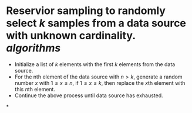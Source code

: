 * Reservior sampling to randomly select \( k \) samples from a data source with unknown cardinality. [[algorithms]]
+ Initialize a list of \( k \) elements with the first \( k \) elements from the data source.
+ For the nth element of the data source with \( n > k \), generate a random number \( x \) with \( 1 \leq x \leq n \), if \( 1 \leq x \leq k \), then replace the \( x \)th element with this \( n \)th element.
+ Continue the above process until data source has exhausted.
*